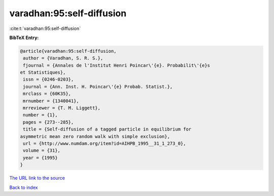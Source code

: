 varadhan:95:self-diffusion
==========================

:cite:t:`varadhan:95:self-diffusion`

**BibTeX Entry:**

.. code-block:: bibtex

   @article{varadhan:95:self-diffusion,
    author = {Varadhan, S. R. S.},
    fjournal = {Annales de l'Institut Henri Poincar\'{e}. Probabilit\'{e}s
   et Statistiques},
    issn = {0246-0203},
    journal = {Ann. Inst. H. Poincar\'{e} Probab. Statist.},
    mrclass = {60K35},
    mrnumber = {1340041},
    mrreviewer = {T. M. Liggett},
    number = {1},
    pages = {273--285},
    title = {Self-diffusion of a tagged particle in equilibrium for
   asymmetric mean zero random walk with simple exclusion},
    url = {http://www.numdam.org/item?id=AIHPB_1995__31_1_273_0},
    volume = {31},
    year = {1995}
   }

`The URL link to the source <ttp://www.numdam.org/item?id=AIHPB_1995__31_1_273_0}>`__


`Back to index <../By-Cite-Keys.html>`__
